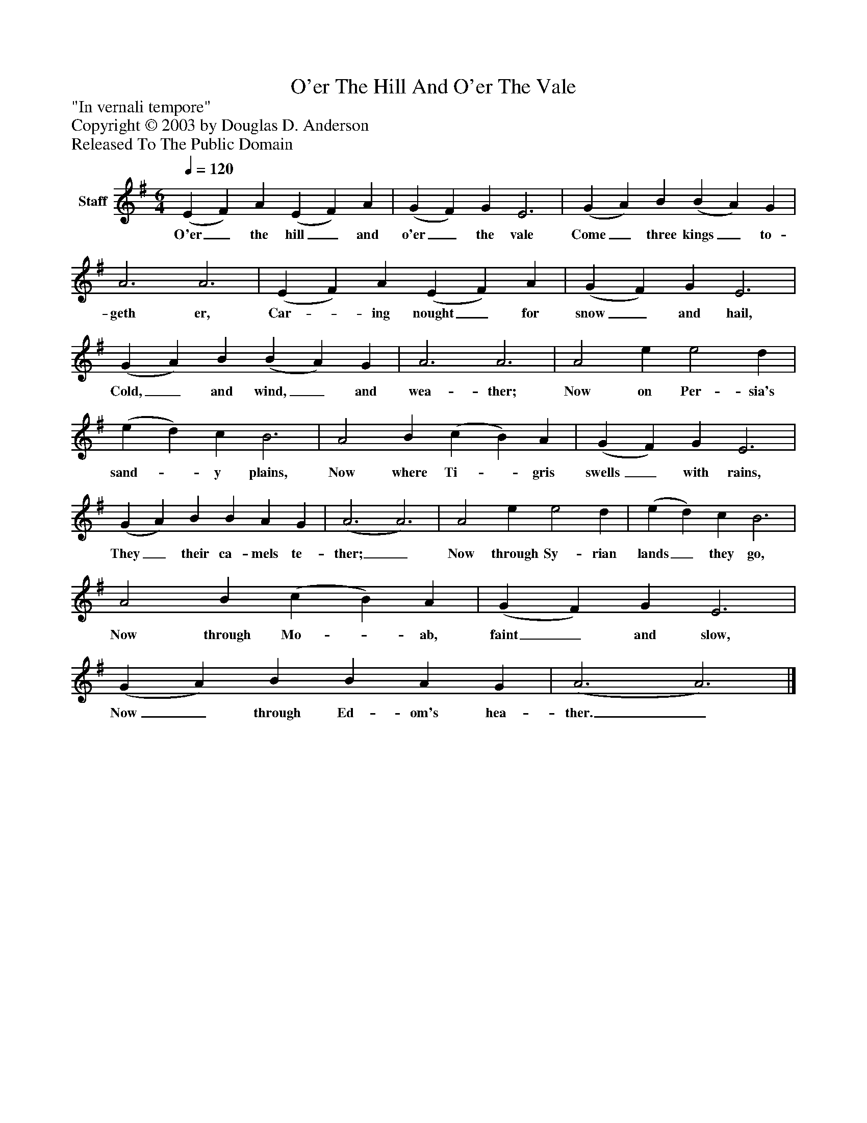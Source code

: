 %%abc-creator mxml2abc 1.4
%%abc-version 2.0
%%continueall true
%%titletrim true
%%titleformat A-1 T C1, Z-1, S-1
X: 0
T: O'er The Hill And O'er The Vale
Z: "In vernali tempore"
Z: Copyright © 2003 by Douglas D. Anderson
Z: Released To The Public Domain
L: 1/4
M: 6/4
Q: 1/4=120
V: P1 name="Staff"
%%MIDI program 1 19
K: G
[V: P1]  (E F) A (E F) A | (G F) G E3 | (G A) B (B A) G | A3 A3 | (E F) A (E F) A | (G F) G E3 | (G A) B (B A) G | A3 A3 | A2 e e2 d | (e d) c B3 | A2 B (c B) A | (G F) G E3 | (G A) B B A G | (A3 A3) | A2 e e2 d | (e d) c B3 | A2 B (c B) A | (G F) G E3 | (G A) B B A G | (A3 A3)|]
w: O'er_ the hill_ and o'er_ the vale Come_ three kings_ to- geth er, Car-_ ing nought_ for snow_ and hail, Cold,_ and wind,_ and wea- ther; Now on Per- sia's sand-_ y plains, Now where Ti-_ gris swells_ with rains, They_ their ca- mels te- ther;_ Now through Sy- rian lands_ they go, Now through Mo-_ ab, faint_ and slow, Now_ through Ed- om's hea- ther._

